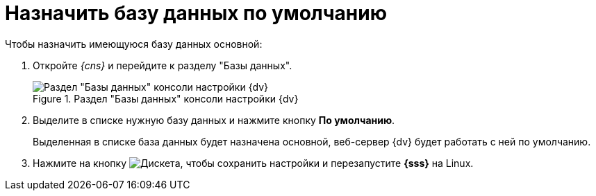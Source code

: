 = Назначить базу данных по умолчанию

.Чтобы назначить имеющуюся базу данных основной:
. Откройте _{cns}_ и перейдите к разделу "Базы данных".
+
.Раздел "Базы данных" консоли настройки {dv}
image::admin:settings-database.png[Раздел "Базы данных" консоли настройки {dv}]
+
. Выделите в списке нужную базу данных и нажмите кнопку *По умолчанию*.
+
****
Выделенная в списке база данных будет назначена основной, веб-сервер {dv} будет работать с ней по умолчанию.
****
+
. Нажмите на кнопку image:admin:buttons/save.png[Дискета], чтобы сохранить настройки и перезапустите *{sss}* на Linux.